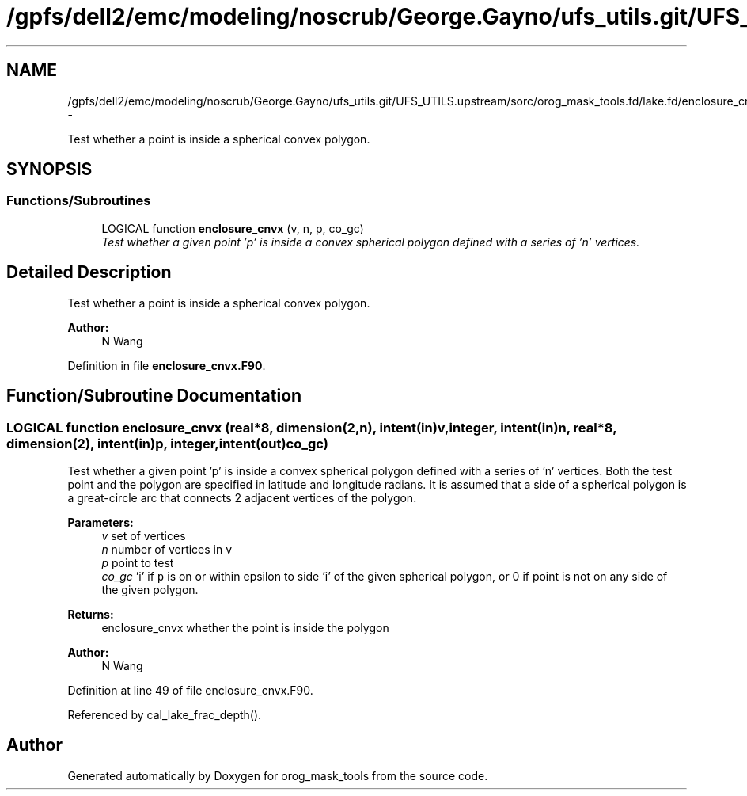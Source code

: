 .TH "/gpfs/dell2/emc/modeling/noscrub/George.Gayno/ufs_utils.git/UFS_UTILS.upstream/sorc/orog_mask_tools.fd/lake.fd/enclosure_cnvx.F90" 3 "Wed Jun 1 2022" "Version 1.7.0" "orog_mask_tools" \" -*- nroff -*-
.ad l
.nh
.SH NAME
/gpfs/dell2/emc/modeling/noscrub/George.Gayno/ufs_utils.git/UFS_UTILS.upstream/sorc/orog_mask_tools.fd/lake.fd/enclosure_cnvx.F90 \- 
.PP
Test whether a point is inside a spherical convex polygon\&.  

.SH SYNOPSIS
.br
.PP
.SS "Functions/Subroutines"

.in +1c
.ti -1c
.RI "LOGICAL function \fBenclosure_cnvx\fP (v, n, p, co_gc)"
.br
.RI "\fITest whether a given point 'p' is inside a convex spherical polygon defined with a series of 'n' vertices\&. \fP"
.in -1c
.SH "Detailed Description"
.PP 
Test whether a point is inside a spherical convex polygon\&. 


.PP
\fBAuthor:\fP
.RS 4
N Wang 
.RE
.PP

.PP
Definition in file \fBenclosure_cnvx\&.F90\fP\&.
.SH "Function/Subroutine Documentation"
.PP 
.SS "LOGICAL function enclosure_cnvx (real*8, dimension(2,n), intent(in)v, integer, intent(in)n, real*8, dimension(2), intent(in)p, integer, intent(out)co_gc)"

.PP
Test whether a given point 'p' is inside a convex spherical polygon defined with a series of 'n' vertices\&. Both the test point and the polygon are specified in latitude and longitude radians\&. It is assumed that a side of a spherical polygon is a great-circle arc that connects 2 adjacent vertices of the polygon\&.
.PP
\fBParameters:\fP
.RS 4
\fIv\fP set of vertices 
.br
\fIn\fP number of vertices in v 
.br
\fIp\fP point to test 
.br
\fIco_gc\fP 'i' if \fCp\fP is on or within epsilon to side 'i' of the given spherical polygon, or 0 if point is not on any side of the given polygon\&. 
.RE
.PP
\fBReturns:\fP
.RS 4
enclosure_cnvx whether the point is inside the polygon
.RE
.PP
\fBAuthor:\fP
.RS 4
N Wang 
.RE
.PP

.PP
Definition at line 49 of file enclosure_cnvx\&.F90\&.
.PP
Referenced by cal_lake_frac_depth()\&.
.SH "Author"
.PP 
Generated automatically by Doxygen for orog_mask_tools from the source code\&.
